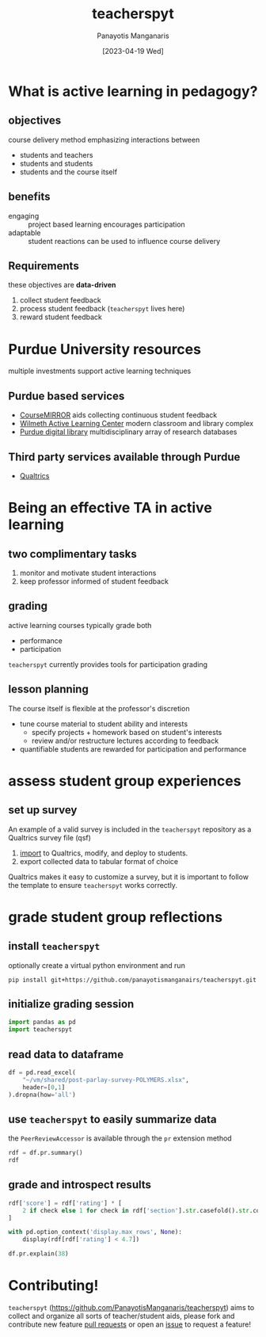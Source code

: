 #+TITLE: teacherspyt
#+AUTHOR: Panayotis Manganaris
#+EMAIL: pmangana@purdue.edu
#+DATE: [2023-04-19 Wed]
#+PROPERTY: header-args:jupyter-python :session ta :kernel ta :pandoc org

* What is active learning in pedagogy?
** objectives
course delivery method emphasizing interactions between
- students and teachers
- students and students
- students and the course itself

** benefits
- engaging :: project based learning encourages participation
- adaptable :: student reactions can be used to influence course delivery

** Requirements
these objectives are *data-driven*
1. collect student feedback
2. process student feedback (=teacherspyt= lives here)
3. reward student feedback 

* Purdue University resources 
multiple investments support active learning techniques

** Purdue based services
- [[https://engineering.purdue.edu/coursemirror/][CourseMIRROR]] aids collecting continuous student feedback
- [[https://www.purdue.edu/activelearning/index.php][Wilmeth Active Learning Center]] modern classroom and library complex
- [[https://www.lib.purdue.edu/][Purdue digital library]] multidisciplinary array of research databases

** Third party services available through Purdue
- [[https://www.itap.purdue.edu/services/qualtrics.html][Qualtrics]] 

* Being an effective TA in active learning
** two complimentary tasks
1. monitor and motivate student interactions
2. keep professor informed of student feedback

** grading
active learning courses typically grade both
- performance
- participation

=teacherspyt= currently provides tools for participation grading

** lesson planning
The course itself is flexible at the professor's discretion
- tune course material to student ability and interests
  - specify projects + homework based on student's interests
  - review and/or restructure lectures according to feedback
- quantifiable students are rewarded for participation and performance

* assess student group experiences
** set up survey
An example of a valid survey is included in the =teacherspyt=
repository as a Qualtrics survey file (qsf)

1. [[https://www.qualtrics.com/support/survey-platform/survey-module/survey-tools/import-and-export-surveys/#ImportingASurvey][import]] to Qualtrics, modify, and deploy to students.
2. export collected data to tabular format of choice

Qualtrics makes it easy to customize a survey, but it is important to
follow the template to ensure =teacherspyt= works correctly.

* grade student group reflections
** install =teacherspyt=
optionally create a virtual python environment and run
: pip install git+https://github.com/panayotismanganairs/teacherspyt.git

** initialize grading session
#+begin_src jupyter-python
  import pandas as pd
  import teacherspyt
#+end_src

#+RESULTS:

** read data to dataframe
#+begin_src jupyter-python
  df = pd.read_excel(
      "~/vm/shared/post-parlay-survey-POLYMERS.xlsx",
      header=[0,1]
  ).dropna(how='all')
#+end_src

#+RESULTS:

** use =teacherspyt= to easily summarize data
the =PeerReviewAccessor= is available through the =pr= extension method

#+begin_src jupyter-python
  rdf = df.pr.summary()
  rdf
#+end_src

#+RESULTS:
:RESULTS:
|     | name                | section                                | explanation                                       | author | rating   |
|-----+---------------------+----------------------------------------+---------------------------------------------------+--------+----------|
| 0   | aangolds@purdue.edu | did not submit (Recycling Team 1 N/A ) | None                                              | False  | 5.000000 |
| 1   | chris260@purdue.edu | did not submit (N/A )                  | None                                              | False  | 5.000000 |
| 2   | hollan66@purdue.edu | did not submit (Recycling Team 1 N/A ) | None                                              | False  | 4.850000 |
| 3   | kansara@purdue.edu  | did not submit (N/A )                  | Our group was like a well oiled machine. Absol... | True   | 5.000000 |
| 4   | mathew99@purdue.edu | did not submit (Printing Team 2 )      | None                                              | False  | 4.950000 |
| ... | ...                 | ...                                    | ...                                               | ...    | ...      |
| 58  | romack0@purdue.edu  | did not submit (Textiles Team 2 )      | While Julia was very responsive and showe...      | True   | 4.733333 |
| 59  | shjaffer@purdue.edu | did not submit (N/A )                  | None                                              | False  | 4.966667 |
| 60  | tcroppe@purdue.edu  | did not submit (Printing Team 1 )      | None                                              | False  | 4.987500 |
| 61  | tdeucher@purdue.edu | did not submit (N/A )                  | None                                              | False  | 4.975000 |
| 62  | tobuchow@purdue.edu | did not submit (Printing Team 2 )      | None                                              | False  | 4.950000 |

63 rows × 5 columns
:END:

** grade and introspect results
#+begin_src jupyter-python
  rdf['score'] = rdf['rating'] * [
      2 if check else 1 for check in rdf['section'].str.casefold().str.contains('team')
  ]
#+end_src

#+RESULTS:

#+begin_src jupyter-python
  with pd.option_context('display.max_rows', None):
      display(rdf[rdf['rating'] < 4.7])
#+end_src

#+RESULTS:
:RESULTS:
|    | name                | section                            | explanation                                       | author | rating | score |
|----+---------------------+------------------------------------+---------------------------------------------------+--------+--------+-------|
| 8  | baile261@purdue.edu | did not submit (Recycling Team 1 ) | I feel like I didn't participate much in the p... | True   | 4.55   | 9.1   |
| 11 | bquintae@purdue.edu | did not submit (N/A )              | None                                              | False  | 4.50   | 4.5   |
| 14 | bush75@purdue.edu   | did not submit (Recycling Team 1 ) | I feel like I didn't participate much in the p... | True   | 4.55   | 9.1   |
| 38 | jschull@purdue.edu  | did not submit (Recycling Team 1 ) | I feel like I didn't participate much in the p... | True   | 4.55   | 9.1   |
| 46 | mathew71@purdue.edu | did not submit (Recycling Team 1 ) | I feel like I didn't participate much in the p... | True   | 4.55   | 9.1   |
| 51 | nlongrei@purdue.edu | did not submit (Textiles Team 2 )  | While Julia was very responsive and showe...      | True   | 4.60   | 9.2   |
:END:

#+begin_src jupyter-python
  df.pr.explain(38)
#+end_src

#+RESULTS:
: ("I feel like I didn't participate much in the parlay day and wasn't "
:  'responsive enough for meetings with regards to the presentation')

* Contributing!

=teacherspyt= (https://github.com/PanayotisManganaris/teacherspyt)
aims to collect and organize all sorts of teacher/student aids, please
fork and contribute new feature [[https://github.com/PanayotisManganaris/teacherspyt/pulls][pull requests]] or open an [[https://github.com/PanayotisManganaris/teacherspyt/issues][issue]] to
request a feature!

